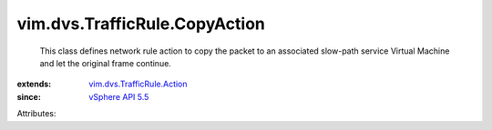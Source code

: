 .. _vSphere API 5.5: ../../../vim/version.rst#vimversionversion9

.. _vim.dvs.TrafficRule.Action: ../../../vim/dvs/TrafficRule/Action.rst


vim.dvs.TrafficRule.CopyAction
==============================
  This class defines network rule action to copy the packet to an associated slow-path service Virtual Machine and let the original frame continue.
:extends: vim.dvs.TrafficRule.Action_
:since: `vSphere API 5.5`_

Attributes:
